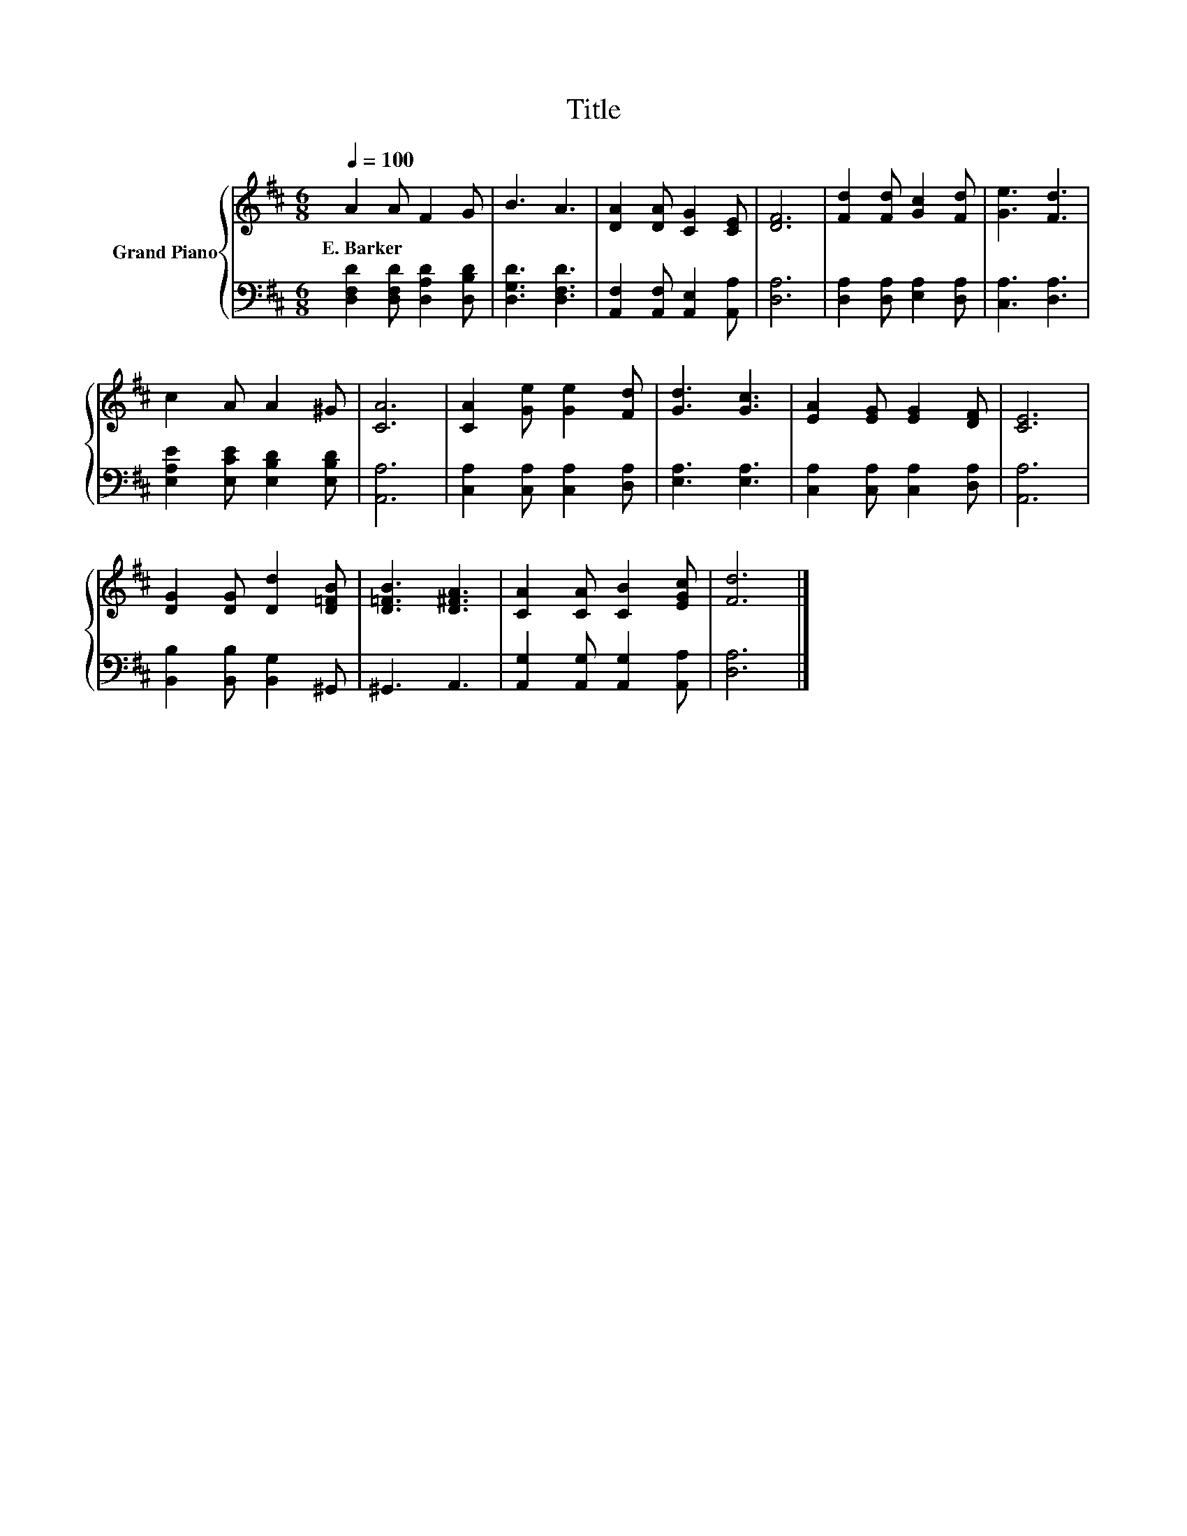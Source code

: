 X:1
T:Title
%%score { 1 | 2 }
L:1/8
Q:1/4=100
M:6/8
K:D
V:1 treble nm="Grand Piano"
V:2 bass 
V:1
 A2 A F2 G | B3 A3 | [DA]2 [DA] [CG]2 [CE] | [DF]6 | [Fd]2 [Fd] [Gc]2 [Fd] | [Ge]3 [Fd]3 | %6
w: E.~Barker * * *||||||
 c2 A A2 ^G | [CA]6 | [CA]2 [Ge] [Ge]2 [Fd] | [Gd]3 [Gc]3 | [EA]2 [EG] [EG]2 [DF] | [CE]6 | %12
w: ||||||
 [DG]2 [DG] [Dd]2 [D=FB] | [D=FB]3 [D^FA]3 | [CA]2 [CA] [CB]2 [EGc] | [Fd]6 |] %16
w: ||||
V:2
 [D,F,D]2 [D,F,D] [D,A,D]2 [D,B,D] | [D,G,D]3 [D,F,D]3 | [A,,F,]2 [A,,F,] [A,,E,]2 [A,,A,] | %3
 [D,A,]6 | [D,A,]2 [D,A,] [E,A,]2 [D,A,] | [C,A,]3 [D,A,]3 | [E,A,E]2 [E,CE] [E,B,D]2 [E,B,D] | %7
 [A,,A,]6 | [C,A,]2 [C,A,] [C,A,]2 [D,A,] | [E,A,]3 [E,A,]3 | [C,A,]2 [C,A,] [C,A,]2 [D,A,] | %11
 [A,,A,]6 | [B,,B,]2 [B,,B,] [B,,G,]2 ^G,, | ^G,,3 A,,3 | [A,,G,]2 [A,,G,] [A,,G,]2 [A,,A,] | %15
 [D,A,]6 |] %16

